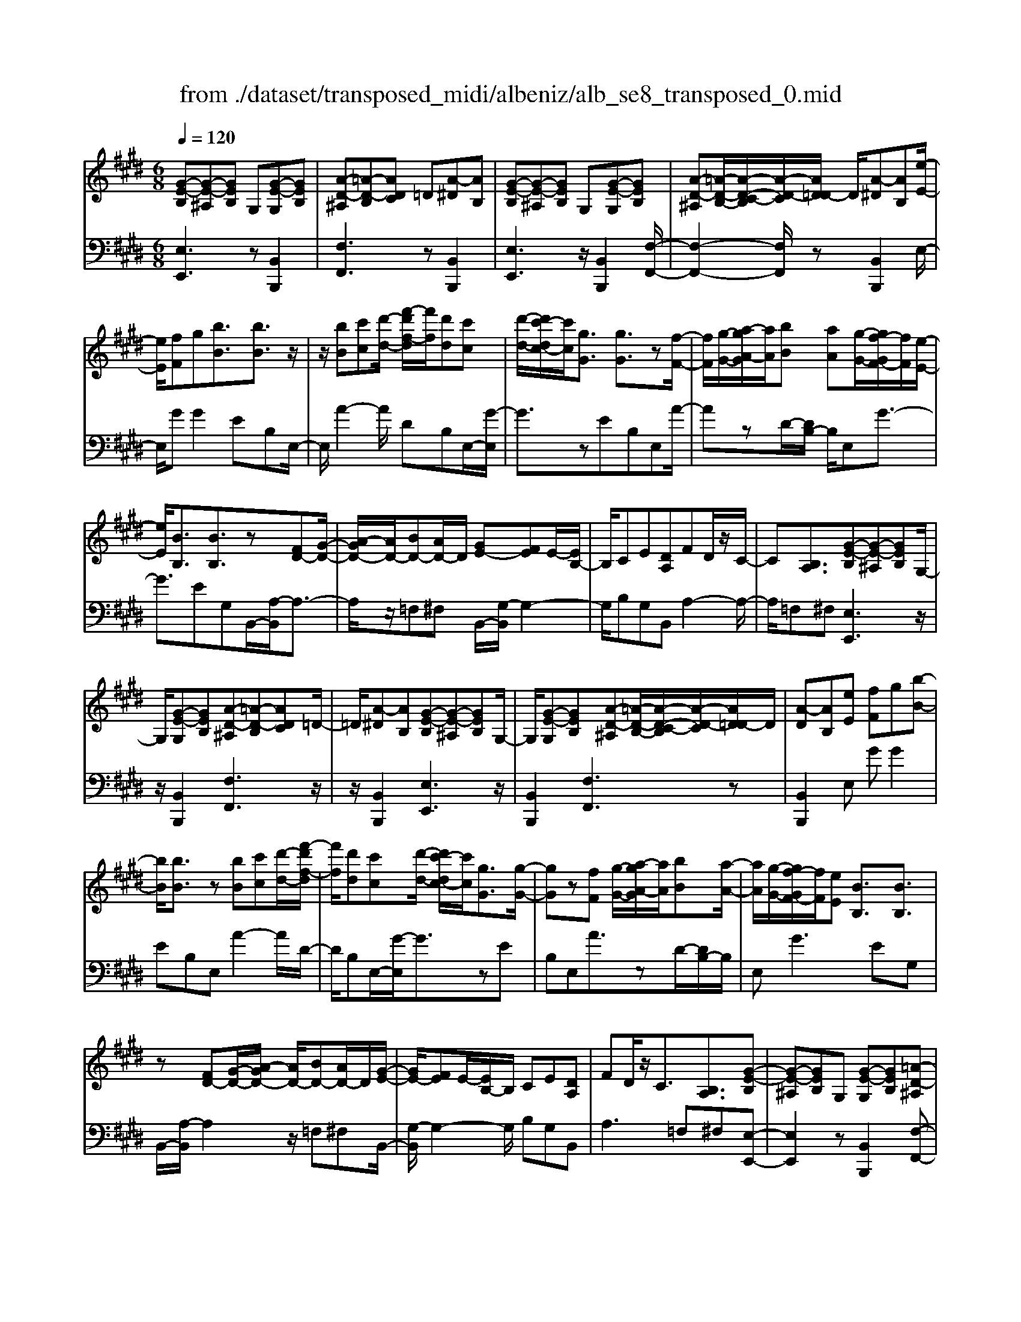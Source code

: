 X: 1
T: from ./dataset/transposed_midi/albeniz/alb_se8_transposed_0.mid
M: 6/8
L: 1/8
Q:1/4=120
K:E % 4 sharps
V:1
%%MIDI program 0
[G-E-B,][G-E-^A,][GEB,] G,[G-E-G,][GEB,]| \
[A-D-^A,][=A-D-B,][ADC] =D[A-^D][AB,]| \
[G-E-B,][G-E-^A,][GEB,] G,[G-E-G,][GEB,]| \
[A-D-^A,][=A-D-B,-]/2[A-D-C-B,]/2[A-D-C]/2[AD=D-]/2 D/2[A-^D][AB,][e-E-]/2|
[eE]/2[fF]g[bB]3/2[bB]3/2z/2| \
z/2[bB][c'c][d'-d-]/2 [f'-d'f-d]/2[f'f]/2[d'd][c'c]| \
[d'-d-]/2[d'c'-dc-]/2[c'c]/2[gG]3/2 [gG]3/2z[f-F-]/2| \
[fF]/2[g-G-]/2[a-gA-G]/2[aA]/2[bB] [aA][g-G-]/2[gf-GF-]/2[fF]/2[e-E-]/2|
[eE]/2[BB,]3/2[BB,]3/2z[FD-][G-D-]/2| \
[A-GD-]/2[AD-]/2[BD-][AD-]/2D/2 [GE-][FE]E/2-[EB,-]/2| \
B,/2CE[DA,]FD/2z/2C/2-| \
C[B,A,]3/2[G-E-B,][G-E-^A,][GEB,]G,/2-|
G,/2[G-E-G,][GEB,][A-D-^A,][=A-D-B,][ADC]=D/2-| \
=D/2[A-^D][AB,][G-E-B,][G-E-^A,][GEB,]G,/2-| \
G,/2[G-E-G,][GEB,][A-D-^A,][=A-D-B,-]/2[A-D-C-B,]/2[A-D-C]/2[AD=D-]/2D/2| \
[A-D][AB,][eE] [fF]g[b-B-]|
[bB]/2[bB]3/2z [bB][c'c][d'-d-]/2[f'-d'f-d]/2| \
[f'f]/2[d'd][c'c][d'-d-]/2 [d'c'-dc-]/2[c'c]/2[gG]3/2[g-G-]/2| \
[gG]z[fF] [g-G-]/2[a-gA-G]/2[aA]/2[bB][a-A-]/2| \
[aA]/2[g-G-]/2[gf-GF-]/2[fF]/2[eE] [BB,]3/2[BB,]3/2|
z[FD-][G-D-]/2[A-GD-]/2 [AD-]/2[BD-][AD-]/2D/2[G-E-]/2| \
[GE-]/2[FE]E/2-[EB,-]/2B,/2 CE[DA,]| \
FD/2z/2C3/2[B,A,]3/2[G-E-B,]| \
[G-E-^A,][GEB,]G, [G-E-G,][GEB,][=A-D-^A,]|
[A-D-B,][ADC]=D [A-^D][AB,][G-E-B,]| \
[G-E-^A,][GEB,]G, [G-E-G,][GEB,][=A-D-^A,]| \
[A-D-B,-]/2[A-D-C-B,]/2[A-D-C]/2[AD=D-]/2D/2[A-^D][AB,][eE][f-F-]/2| \
[fF]/2g[bB]3z[b-B-]/2|
[bB]/2[c'c][=d'-d-]/2[f'-d'f-d]/2[f'f]/2 [d'd][c'c][b-B-]/2[be-BE-]/2| \
[eE]/2[eE][fF]2z[g-G-]/2[a-gA-G]/2[aA]/2| \
[bB][e'e][c'-c-]/2[c'b-cB-]/2 [bB]/2[aA][eE][e-E-]/2| \
[eE]/2[a-A-]2[aA]/2 [c'-a-e-c-]2[c'aec]/2[e'-c'-a-e-]/2|
[e'c'ae]3/2z[e-E-]2[eE]/2[a-A-]| \
[aA]3/2z/2[=c'-a-e-c-]2[c'aec]/2[e'-c'-a-e-]3/2| \
[e'=c'ae][eE][fF] g[bB]3/2[b-B-]/2| \
[bB]z/2[bB][c'c][d'd][f'-f-]/2[f'd'-fd-]/2[d'd]/2|
[c'c][d'd][c'-c-]/2[c'g-cG-]/2 [gG][gG]3/2z/2| \
z/2[bB][c'c][b-B-]/2 [ba-BA-]/2[aA]/2[gG][fF]| \
[g-G-]/2[a-gA-G]/2[aA]/2[e'e]3/2 [c'c]3/2z[c'-c-]/2| \
[c'c]/2[e'-e-]/2[e'c'-ec-]/2[c'c]/2[aA] [gG][f-F-]/2[g-fG-F]/2[gG]/2[a-A-]/2|
[aA]/2[d'd]3/2[c'-c-]2[c'c]/2[=fF][^f-F-]/2| \
[fF]/2[aA]3/2[gG]2[G-E-B,][G-E-^A,]| \
[GEB,]G,[G-E-G,] [GEB,][A-D-^A,][=A-D-B,]| \
[ADC]=D[A-^D] [AB,][G-E-B,][G-E-^A,]|
[GEB,]G,[G-E-G,] [GEB,][A-D-^A,-]/2[=A-D-B,-^A,]/2[=A-D-B,]/2[A-D-C-]/2| \
[A-D-C]/2[AD=D-]/2D/2[A-^D][AB,][eE][fF]g/2-| \
g/2[bB]3/2[bB]3/2z[bB][c'-c-]/2| \
[c'c]/2[d'-d-]/2[f'-d'f-d]/2[f'f]/2[d'd] [c'c][d'-d-]/2[d'c'-dc-]/2[c'c]/2[g-G-]/2|
[gG][gG]3/2z[fF][g-G-]/2[a-gA-G]/2[aA]/2| \
[bB][aA][g-G-]/2[gf-GF-]/2 [fF]/2[eE][BB,]3/2| \
[BB,]3/2z[FD-][G-D-]/2[A-GD-]/2[AD-]/2[BD-]| \
[AD-]/2D/2[GE-][FE] E/2-[EB,-]/2B,/2CE/2-|
E/2[DA,]FD/2 z/2C3/2[B,-A,-]| \
[B,A,]/2[eE][fF]g[bB]3/2[b-B-]| \
[bB]/2z[bB][c'-c-]/2 [d'-c'd-c]/2[d'd]/2[f'f][d'd]| \
[c'-c-]/2[d'-c'd-c]/2[d'd]/2[c'c][gG]3/2[gG]3/2z/2|
z/2[f-F-]/2[g-fG-F]/2[gG]/2[aA] [bB][a-A-]/2[ag-AG-]/2[gG]/2[f-F-]/2| \
[fF]/2[eE][BB,]3/2 [BB,]3/2z[F-D-]/2| \
[G-FD-]/2[GD-]/2[AD-][BD-] [AD-]/2D/2[GE-][F-E-]/2[FE-E]/2| \
E/2B,CE[DA,]FD/2|
z/2C3/2[B,A,]3/2[G-E-B,][G-E-^A,][G-E-B,-]/2| \
[GEB,]/2G,[G-E-G,][GEB,][A-D-^A,][=A-D-B,][A-D-C-]/2| \
[ADC]/2=D[A-^D][AB,][G-E-B,][G-E-^A,][G-E-B,-]/2| \
[GEB,]/2G,[G-E-G,][GEB,][A-D-^A,][=A-D-B,-]/2[A-D-C-B,]/2[A-D-C]/2|
[AD=D-]/2D/2[A-^D][AB,] [G-E-B,][G-E-^A,][GEB,]| \
G,[G-E-G,][GEB,] [G-E-B,][G-E-^A,][G-E-B,-]| \
[GEB,]/2G,-[G-E-G,-G,]/2[G-E-G,] [GEB,]3/2[G-E-G,-]3/2| \
[G-E-G,-]6|
[GEG,]2z3[e-=c-]| \
[e-=c-]4[ec]3/2=d/2-| \
=d/2e=fz/2 =gba| \
[e-=c-]6|
[e=c]/2=de=f=gaf/2-| \
=f/2ez/2=d =cAB| \
=c[=dA]e z/2d=f=g/2-| \
=g/2=fz/2[a-e-=c-A-]4|
[a-e-=c-A-]2[aecA]/2e3-e/2-| \
e3- e/2[e-=c-]2[e-c-]/2| \
[e=c]4=de| \
=f=gb az/2[e-=c-]3/2|
[e-=c-]4[e-c-]/2[e=d-c]/2d/2e/2-| \
e/2z/2=f=g afe| \
=d=cA z/2Bc[d-A-]/2| \
[=dA]/2ed=fz/2=gf|
[a-e-=c-A-]6| \
[ae=cA]/2z4z3/2| \
zB/2e4-e/2-| \
e2z =de=f|
=gaB/2e3-e/2-| \
e3 zB=d/2[d=c]/2| \
=cBA GAB| \
z/2efg[a=c]e=d/2|
=c/2[=dc-]/2c/2Bz/2 A/2-[AG-]/2[e-G-]2| \
[e-G-]4[eG]/2[A-D-]3/2| \
[A-D-]4[AD][e-B]/2e/2-| \
e4-e3/2z/2|
z/2=dz/2e =f=ga| \
[e-B]/2e4-e3/2-| \
e/2zB=d/2>=c/2[dc-]/2c/2Bz/2| \
AGA Bef|
gz/2[a=c]e=d/2>c/2[dc-]/2c/2B/2-| \
B/2A/2>G/2e4-e/2-| \
e6-| \
e2-e/2z/2 [e-=c-]3|
[e-=c-]3 [ec]/2=de=f/2-| \
=f/2=gba[e-=c-]2[e-c-]/2| \
[e=c]4=de| \
=f=ga fz/2e=d/2-|
=d/2=cABcz/2[dA]| \
e=d=f =gz/2f[a-e-=c-A-]/2| \
[a-e-=c-A-]4[a-e-c-A][aec]| \
=cBA z/2ECA,/2-|
A,/2[A-E-=C][A-E-B,][A-E-]/2 [AEC]A,C| \
E[A-E-=C][A-E-B,] [A-E-]/2[AEC]A,C/2-| \
=C/2E[A-E-C][A-E-B,][A-E-]/2[AEC]A,| \
=CE[A-E-C] [A-E-B,][A-E-]/2[AEC]A,/2-|
A,=C-[E-C]/2E3/2[G-E-B,][G-E-]/2[G-E-^A,-]/2| \
[G-E-^A,]/2[GEB,]G,B,z/2E[G-E-B,]| \
[G-E-^A,][G-E-B,][GEG,-]/2G,/2 B,Ez/2[c-=A-D-]/2| \
[cAD]/2[BAD][cAD][BAD][cAD][BAD][c'-a-d-]/2|
[c'ad]/2[bad][c'ad][bad][c'ad][bad][G-E-B,-]/2| \
[G-E-B,]/2[G-E-^A,][GEB,]G,z/2[G-E-G,][GEB,]| \
[A-D-^A,][=A-D-B,][ADC] =D[A-^D][AB,]| \
[G-E-B,][G-E-^A,][GEB,] G,[G-E-G,][GEB,]|
[A-D-^A,][=A-D-B,][ADC] =D[A-^D][AB,]| \
[eE][fF]g [bB]3/2[bB]3/2| \
z[bB][c'-c-]/2[d'-c'd-c]/2 [d'd]/2[f'f][d'd][c'-c-]/2| \
[d'-c'd-c]/2[d'd]/2[c'c][gG]3/2[gG]3/2z/2[f-F-]/2|
[fF]/2[gG][aA][b-B-]/2 [ba-BA-]/2[aA]/2[gG][fF]| \
[e-E-]/2[eB-EB,-]/2[BB,][BB,]3/2z[FD-][G-D-]/2| \
[GD-]/2[AD-][B-D-]/2[BAD-]/2D/2 [GE-][FE]E| \
B,CE [D-A,-]/2[F-DA,]/2F/2D/2z/2C/2-|
C[B,A,]3/2[G-E-B,][G-E-^A,][GEB,]G,/2-| \
G,/2[G-E-G,][GEB,][A-D-^A,][=A-D-B,][ADC]=D/2-| \
=D/2[A-^D][AB,][G-E-B,][G-E-^A,][GEB,]G,/2-| \
G,/2[G-E-G,][GEB,][A-D-^A,][=A-D-B,-]/2[A-D-C-B,]/2[A-D-C]/2[AD=D-]/2D/2|
[A-D][AB,]z/2[eE][f-F-]/2[g-fF]/2g/2[b-B-]| \
[bB]2z [bB][c'c][=d'-d-]/2[f'-d'f-d]/2| \
[f'f]/2[=d'd][c'c][b-B-]/2 [be-BE-]/2[eE]/2[eE][f-F-]| \
[fF]z[g-G-]/2[a-gA-G]/2 [aA]/2[bB][e'e][c'-c-]/2|
[c'b-cB-]/2[bB]/2[aA][eE] [eE][a-A-]2| \
[aA]/2[c'-a-e-c-]2[c'aec]/2 [e'c'ae]2z| \
[e-E-]2[eE]/2[a-A-]2[aA]/2z/2[=c'-a-e-c-]/2| \
[=c'aec]2[e'-c'-a-e-]2[e'c'ae]/2[eE][f-F-]/2|
[fF]/2[gG][bB]3/2 [bB]3/2z[b-B-]/2| \
[c'-bc-B]/2[c'c]/2[d'd][f'-f-]/2[f'd'-fd-]/2 [d'd]/2[c'c][d'd][c'-c-]/2| \
[c'g-cG-]/2[gG][gG]3/2 z[bB][c'c]| \
[b-B-]/2[ba-BA-]/2[aA]/2[gG][fF][g-G-]/2[a-gA-G]/2[aA]/2[e'-e-]|
[e'e]/2[c'c]3/2z [c'c][e'-e-]/2[e'c'-ec-]/2[c'c]/2[a-A-]/2| \
[aA]/2[gG][f-F-]/2[g-fG-F]/2[gG]/2 [aA][d'd]3/2[c'-c-]/2| \
[c'c]2[=fF] [^fF][aA]3/2[g-G-]/2| \
[gG]3/2[G-E-B,][G-E-^A,][GEB,]G,[G-E-G,-]/2|
[G-E-G,]/2[GEB,][A-D-^A,][=A-D-B,][ADC]=D[A-^D-]/2| \
[A-D]/2[AB,][G-E-B,][G-E-^A,][GEB,]G,[G-E-G,-]/2| \
[G-E-G,]/2[GEB,][A-D-^A,-]/2[=A-D-B,-^A,]/2[=A-D-B,]/2 [A-D-C][AD=D-]/2D/2[A-^D]| \
[AB,][eE][fF] g[bB]3/2[b-B-]/2|
[bB]z[bB] [c'c][d'-d-]/2[f'-d'f-d]/2[f'f]/2[d'-d-]/2| \
[d'd]/2[c'c][d'-d-]/2[d'c'-dc-]/2[c'c]/2 [gG]3/2[gG]3/2| \
z[fF][g-G-]/2[a-gA-G]/2 [aA]/2[bB][aA][g-G-]/2| \
[gf-GF-]/2[fF]/2[eE][BB,]3/2[BB,]3/2z|
[FD-][G-D-]/2[A-GD-]/2[AD-]/2[BD-][AD-]/2D/2[GE-][F-E-]/2| \
[FE]/2E/2-[EB,-]/2B,/2C E[DA,]F| \
D/2z/2C3/2[B,A,]3/2[eE][fF]| \
g[bB]3/2[bB]3/2z[bB]|
[c'-c-]/2[d'-c'd-c]/2[d'd]/2[f'f][d'd][c'-c-]/2[d'-c'd-c]/2[d'd]/2[c'c]| \
[gG]3/2[gG]3/2 z[f-F-]/2[g-fG-F]/2[gG]/2[a-A-]/2| \
[aA]/2[bB][a-A-]/2[ag-AG-]/2[gG]/2 [fF][eE][B-B,-]| \
[BB,]/2[BB,]3/2z [F-D-]/2[G-FD-]/2[GD-]/2[AD-][B-D-]/2|
[BD-]/2[AD-]/2D/2[GE-][F-E-]/2 [FE-E]/2E/2B,C| \
E[DA,]F D/2z/2C3/2[B,-A,-]/2| \
[B,A,][G-E-B,][G-E-^A,] [GEB,]G,[G-E-G,]| \
[GEB,][A-D-^A,][=A-D-B,] [ADC]=D[A-^D]|
[A-B,-]/2[AG-E-B,-B,]/2[G-E-B,]/2[G-E-^A,][GEB,]G,[G-E-G,][G-E-B,-]/2| \
[GEB,]/2[A-D-^A,][=A-D-B,][ADC]=D[A-^D][A-B,-]/2| \
[AB,]/2[G-E-B,][G-E-^A,][GEB,]G,[G-E-G,][G-E-B,-]/2| \
[GEB,]/2[G-E-B,][G-E-^A,][G-E-B,][GE]/2G,-[G-E-G,-G,]/2[G-E-G,-]/2|
[G-E-G,]/2[GEB,]2[G-E-G,-]3[G-E-G,-]/2| \
[G-E-G,-]4[G-E-G,-]3/2[e'-g-e-GEG,]/2| \
[e'-g-e-]2[e'ge]/2z/2 [e''-b'-g'-e'-]3|[e''b'g'e']3 
V:2
%%clef bass
%%MIDI program 0
[E,E,,]3 z[B,,B,,,]2| \
[F,F,,]3 z[B,,B,,,]2| \
[E,E,,]3 z/2[B,,B,,,]2[F,-F,,-]/2| \
[F,-F,,-]2[F,F,,]/2z[B,,B,,,]2E,/2-|
E,/2GG2EB,E,/2-| \
E,/2A2-A/2 DB,E,/2-[G-E,]/2| \
G3/2zEB,E,A/2-| \
AzD/2-[DB,-]/2 B,/2E,G3/2-|
G3/2EG,B,,/2-[A,-B,,]/2A,3/2-| \
A,/2z/2=F,^F, B,,/2-[G,-B,,]/2G,2-| \
G,/2B,G,B,,A,2-A,/2-| \
A,/2=F,^F,[E,E,,]3z/2|
z/2[B,,B,,,]2[F,F,,]3z/2| \
z/2[B,,B,,,]2[E,E,,]3z/2| \
[B,,B,,,]2[F,F,,]3z| \
[B,,B,,,]2E, GG2|
EB,E, A2-A/2D/2-| \
D/2B,E,/2-[G-E,]/2G3/2zE| \
B,E,A3/2zD/2-[DB,-]/2B,/2| \
E,G2>E2G,|
B,,/2-[A,-B,,]/2A,2 z/2=F,^F,B,,/2-| \
[G,-B,,]/2G,2-G,/2 B,G,B,,| \
A,2>=F,2^F,[E,-E,,-]| \
[E,E,,]2z [B,,B,,,]2[F,-F,,-]|
[F,F,,]2z/2[B,,B,,,]2[E,-E,,-]3/2| \
[E,E,,]3/2z[B,,B,,,]2[F,-F,,-]3/2| \
[F,F,,]3/2z[B,,B,,,]2E,G/2-| \
G/2G2EB,E,A/2-|
A2=D B,/2-[B,E,-]/2E,/2G3/2-| \
Gz/2=D/2-[DB,-]/2B,/2 E,D2-| \
=D/2G,E,A,,C2-C/2| \
A,E,A,, E2-E/2C/2-|
C/2A,A,,/2-[=C-A,,]/2C2z/2A,| \
E,A,,/2-[E-A,,]/2E2z/2=CA,/2-| \
A,/2B,,GG2EB,/2-| \
B,/2B,,A2-A/2DB,|
E,/2-[G-E,]/2G3/2zEB,C,/2-| \
C,/2=D2-D/2 C=F^F,,/2-[E-F,,]/2| \
E2-E/2F,EB,,A,/2-| \
A,2F, E/2-[EB,,-]/2B,,/2E3/2-|
E3/2B,AB,,/2-[G,-B,,]/2G,/2A,| \
C3/2z/2B,3/2-[B,E,-E,,-]/2[E,-E,,-]2| \
[E,E,,]/2z[B,,B,,,]2[F,-F,,-]2[F,-F,,-]/2| \
[F,F,,]/2z[B,,B,,,]2[E,-E,,-]2[E,-E,,-]/2|
[E,E,,]/2z[B,,B,,,]2[F,-F,,-]2[F,-F,,-]/2| \
[F,F,,]/2z/2[B,,B,,,]2 z/2E,GG/2-| \
G-[GE-]/2E/2B, F,A2-| \
A/2z/2D/2-[DB,-]/2B,/2E,G2z/2|
EB,F, A3/2zD/2-| \
D/2B,E,/2-[G-E,]/2G2-G/2E| \
G,B,,A,2-A,/2=F,^F,/2-| \
F,/2B,,G,2-G,/2-[B,-G,]/2B,/2G,|
B,,A,2>=F,2^F,| \
E,GG2EB,| \
F,A2- A/2DB,E,/2-| \
[G-E,]/2G3/2z EB,F,|
A3/2zDB,/2-[B,E,-]/2E,/2G-| \
G2E G,B,,A,-| \
A,3/2=F,^F,B,,G,3/2-| \
G,-[B,-G,]/2B,/2G, B,,A,2-|
A,=F,^F, [E,E,,]3| \
z[B,,B,,,]2 [F,F,,]3| \
z[B,,B,,,]2 [E,E,,]3| \
z/2[B,,B,,,]2[F,F,,]3z/2|
z/2[B,,B,,,]2[E,E,,]3z/2| \
z/2[B,,B,,,]2[E,-E,,-]3[E,E,,]/2| \
z[B,,B,,,]3[E,-E,,-]2| \
[E,-E,,-]6|
[E,E,,]3/2z3A,,E,/2-| \
E,/2A,z/2=C =DE[A-=F-]| \
[A-=F-]4[AF]3/2A,,/2-| \
A,,/2E,A,=C=DE[A-=F-]/2|
[A=F]6| \
A,,E,A, =Cz/2=DE/2-| \
E/2[=F-A,-]4[F-A,-]3/2| \
[=FA,]A,,z/2E,A,=C=D/2-|
=D/2Ez/2[G-D-]4| \
[G=D]3 A,,E,A,| \
=C=DE [A-=F-]3| \
[A-=F-]3 [AF]/2A,,E,A,/2-|
A,/2=Cz/2=D E[A-=F-]2| \
[A-=F-]4[AFA,,-]/2A,,/2z/2E,/2-| \
E,/2A,=C=DE[=F-A,-]3/2| \
[=F-A,-]4[FA,]z/2A,,/2-|
A,,/2E,A,=C=Dz/2E| \
AE=D =Cz/2B,A,/2-| \
A,/2E,,B,,E,z/2G,B,| \
E[A-=F-B,-]4[A-F-B,-]|
[A=FB,]3/2E,,B,,E,G,B,/2-| \
B,/2z/2E/2-[EB,-E,-]/2[=F-=D-B,-E,-]4| \
[=F-=D-B,E,]3/2[FD]/2[E-E,,]/2E/2 z/2=CB,G,/2-| \
G,/2D,E,A,,D,z/2E,|
G,A,=C E,,^A,,z/2B,,/2-| \
B,,/2E,G,B,=Cz/2A,| \
=F,=C,A,, F,,z/2E,,B,,/2-| \
B,,/2E,G,B,z/2E[A-=F-B,-]|
[A-=F-B,-]4[AFB,]3/2E,,/2-| \
E,,/2B,,E,G,B,E[=F-=D-B,-E,-]/2| \
[=F-=D-B,-E,-]4[FDB,E,-]3/2E,/2| \
[E-E,,]/2E/2=CB, z/2G,D,E,/2-|
E,/2A,,D,E,G,A,z/2| \
=CE,,^A,, B,,E,G,| \
z/2B,=D=CB,G,z/2| \
=F,E,A,, E,A,z/2=C/2-|
=C/2=DE[A-=F-]3[A-F-]/2| \
[A=F]3 A,,E,A,| \
=C=DE [A-=F-]3| \
[A-=F-]3 [AF]/2A,,E,A,/2-|
A,/2=Cz/2=D E[=F-A,-]2| \
[=F-A,-]4[FA,]/2A,,z/2| \
E,A,=C EAz| \
z6|
[E,-F,,-]6| \
[E,F,,]/2=c4-c3/2-| \
=c[C,-F,,-]4[C,-F,,-]| \
[=C,F,,]3/2c4-c/2-|
=c3- c/2[B,,-B,,,-]2[B,,-B,,,-]/2| \
[B,,B,,,]4B2-| \
B4-B/2[B,,-B,,,-]3/2| \
[B,,B,,,]3/2f/2b3[B,-B,,-]|
[B,B,,]2[b'-f']/2b'2-b'/2[E,-E,,-]| \
[E,E,,]2z3/2[B,,B,,,]2[F,-F,,-]/2| \
[F,-F,,-]2[F,F,,]/2z[B,,B,,,]2[E,-E,,-]/2| \
[E,-E,,-]2[E,E,,]/2z[B,,B,,,]2[F,-F,,-]/2|
[F,-F,,-]2[F,F,,]/2z/2 [B,,B,,,]2z/2E,/2-| \
E,/2G/2-[G-G]/2G3/2 EB,E,| \
A2-A/2DB,E,G/2-| \
G3/2z/2E B,E,A-|
A/2zDB,E,/2-[G-E,]/2G3/2-| \
GEG, B,,A,2-| \
A,/2=F,^F,B,,G,2-G,/2-| \
[B,-G,]/2B,/2G,B,, A,3|
=F,^F,[E,E,,]3z| \
[B,,B,,,]2[F,F,,]3z| \
[B,,B,,,]2[E,E,,]3z/2[B,,-B,,,-]/2| \
[B,,B,,,]3/2[F,F,,]3z[B,,-B,,,-]/2|
[B,,B,,,]3/2E,GG2E/2-| \
E/2B,E,A2-A/2=D| \
B,E,/2-[G-E,]/2G2z/2=DB,/2-| \
B,/2E,/2-[=D-E,]/2D2z/2G,/2-[G,E,-]/2E,/2A,,/2-|
A,,/2C2-C/2 A,E,A,,| \
E2-E/2CA,A,,=C/2-| \
=C2A, E,A,,E-| \
E3/2=CA,z/2B,,G/2-[G-G]/2|
G3/2EB,B,,A3/2-| \
ADB, E,G2| \
z/2EB,C,=D2-D/2| \
C=F^F,,/2-[E-F,,]/2 E2-E/2F,/2-|
F,/2EB,,A,2-A,/2G,| \
E/2-[EB,,-]/2B,,/2E2>B,2A/2-| \
A/2B,,/2-[G,-B,,]/2G,/2A, C3/2z/2B,-| \
B,[E,E,,]3z[B,,-B,,,-]|
[B,,B,,,][F,F,,]3z/2[B,,-B,,,-]3/2| \
[B,,B,,,]/2[E,E,,]3z[B,,-B,,,-]3/2| \
[B,,B,,,]/2[F,F,,]3z[B,,-B,,,-]3/2| \
[B,,B,,,]/2E,GG2EB,/2-|
B,/2E,A2-A/2DB,| \
E,/2-[G-E,]/2G3/2zEB,E,/2-| \
E,/2A3/2z DB,/2-[B,E,-]/2E,/2G/2-| \
G2-G/2EG,B,,A,/2-|
A,2=F, ^F,B,,G,-| \
G,3/2-[B,-G,]/2B,/2G,B,,A,3/2-| \
A,3/2=F,^F,E,GG/2-| \
G3/2EB,E,A3/2-|
ADB,/2-[B,E,-]/2 E,/2G2z/2| \
z/2EB,E,/2- [A-E,]/2A3/2z| \
D/2-[DB,-]/2B,/2E,G2-G/2-[GE-]/2E/2| \
G,B,,2<A,2=F,/2-[^F,-=F,]/2|
F,/2B,,G,2>B,2G,/2-| \
G,/2B,,/2-[A,-B,,]/2A,2-A,/2=F,^F,| \
[E,E,,]3 z[B,,B,,,]2| \
[F,F,,]3 z[B,,B,,,]2|
[E,E,,]3 z/2[B,,B,,,]2[F,-F,,-]/2| \
[F,-F,,-]2[F,F,,]/2z[B,,B,,,]2[E,-E,,-]/2| \
[E,-E,,-]2[E,E,,]/2z[B,,B,,,]2[E,-E,,-]/2| \
[E,E,,]3 z[B,,-B,,,-]2|
[B,,B,,,]3/2[E,-E,,-]4[E,-E,,-]/2| \
[E,-E,,-]4[E,-E,,-]/2[E-E,-E,E,,]/2[E-E,-]| \
[EE,]3/2z/2[E,-E,,-]4|[E,E,,]2
